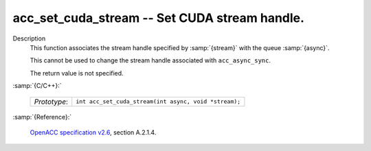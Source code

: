 ..
  Copyright 1988-2022 Free Software Foundation, Inc.
  This is part of the GCC manual.
  For copying conditions, see the GPL license file

.. _acc_set_cuda_stream:

acc_set_cuda_stream -- Set CUDA stream handle.
**********************************************

Description
  This function associates the stream handle specified by :samp:`{stream}` with
  the queue :samp:`{async}`.

  This cannot be used to change the stream handle associated with
  ``acc_async_sync``.

  The return value is not specified.

:samp:`{C/C++}:`

  .. list-table::

     * - *Prototype*:
       - ``int acc_set_cuda_stream(int async, void *stream);``

:samp:`{Reference}:`

  `OpenACC specification v2.6 <https://www.openacc.org>`_, section
  A.2.1.4.
